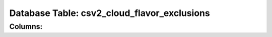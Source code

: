 .. File generated by /opt/cloudscheduler/utilities/schema_doc - DO NOT EDIT
..
.. To modify the contents of this file:
..   1. edit the template file ".../cloudscheduler/docs/schema_doc/tables/csv2_cloud_flavor_exclusions.rst"
..   2. run the utility ".../cloudscheduler/utilities/schema_doc"
..

Database Table: csv2_cloud_flavor_exclusions
============================================


Columns:
^^^^^^^^

